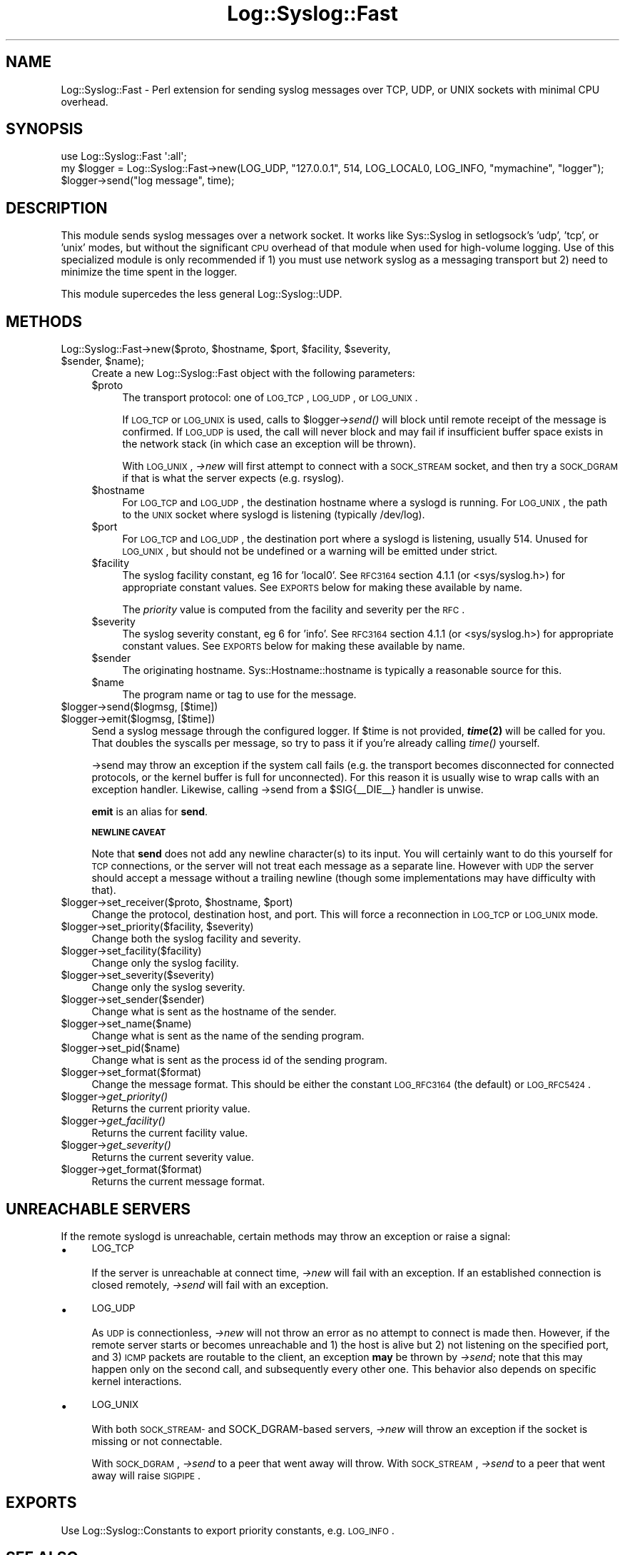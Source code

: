 .\" Automatically generated by Pod::Man 2.25 (Pod::Simple 3.16)
.\"
.\" Standard preamble:
.\" ========================================================================
.de Sp \" Vertical space (when we can't use .PP)
.if t .sp .5v
.if n .sp
..
.de Vb \" Begin verbatim text
.ft CW
.nf
.ne \\$1
..
.de Ve \" End verbatim text
.ft R
.fi
..
.\" Set up some character translations and predefined strings.  \*(-- will
.\" give an unbreakable dash, \*(PI will give pi, \*(L" will give a left
.\" double quote, and \*(R" will give a right double quote.  \*(C+ will
.\" give a nicer C++.  Capital omega is used to do unbreakable dashes and
.\" therefore won't be available.  \*(C` and \*(C' expand to `' in nroff,
.\" nothing in troff, for use with C<>.
.tr \(*W-
.ds C+ C\v'-.1v'\h'-1p'\s-2+\h'-1p'+\s0\v'.1v'\h'-1p'
.ie n \{\
.    ds -- \(*W-
.    ds PI pi
.    if (\n(.H=4u)&(1m=24u) .ds -- \(*W\h'-12u'\(*W\h'-12u'-\" diablo 10 pitch
.    if (\n(.H=4u)&(1m=20u) .ds -- \(*W\h'-12u'\(*W\h'-8u'-\"  diablo 12 pitch
.    ds L" ""
.    ds R" ""
.    ds C` ""
.    ds C' ""
'br\}
.el\{\
.    ds -- \|\(em\|
.    ds PI \(*p
.    ds L" ``
.    ds R" ''
'br\}
.\"
.\" Escape single quotes in literal strings from groff's Unicode transform.
.ie \n(.g .ds Aq \(aq
.el       .ds Aq '
.\"
.\" If the F register is turned on, we'll generate index entries on stderr for
.\" titles (.TH), headers (.SH), subsections (.SS), items (.Ip), and index
.\" entries marked with X<> in POD.  Of course, you'll have to process the
.\" output yourself in some meaningful fashion.
.ie \nF \{\
.    de IX
.    tm Index:\\$1\t\\n%\t"\\$2"
..
.    nr % 0
.    rr F
.\}
.el \{\
.    de IX
..
.\}
.\"
.\" Accent mark definitions (@(#)ms.acc 1.5 88/02/08 SMI; from UCB 4.2).
.\" Fear.  Run.  Save yourself.  No user-serviceable parts.
.    \" fudge factors for nroff and troff
.if n \{\
.    ds #H 0
.    ds #V .8m
.    ds #F .3m
.    ds #[ \f1
.    ds #] \fP
.\}
.if t \{\
.    ds #H ((1u-(\\\\n(.fu%2u))*.13m)
.    ds #V .6m
.    ds #F 0
.    ds #[ \&
.    ds #] \&
.\}
.    \" simple accents for nroff and troff
.if n \{\
.    ds ' \&
.    ds ` \&
.    ds ^ \&
.    ds , \&
.    ds ~ ~
.    ds /
.\}
.if t \{\
.    ds ' \\k:\h'-(\\n(.wu*8/10-\*(#H)'\'\h"|\\n:u"
.    ds ` \\k:\h'-(\\n(.wu*8/10-\*(#H)'\`\h'|\\n:u'
.    ds ^ \\k:\h'-(\\n(.wu*10/11-\*(#H)'^\h'|\\n:u'
.    ds , \\k:\h'-(\\n(.wu*8/10)',\h'|\\n:u'
.    ds ~ \\k:\h'-(\\n(.wu-\*(#H-.1m)'~\h'|\\n:u'
.    ds / \\k:\h'-(\\n(.wu*8/10-\*(#H)'\z\(sl\h'|\\n:u'
.\}
.    \" troff and (daisy-wheel) nroff accents
.ds : \\k:\h'-(\\n(.wu*8/10-\*(#H+.1m+\*(#F)'\v'-\*(#V'\z.\h'.2m+\*(#F'.\h'|\\n:u'\v'\*(#V'
.ds 8 \h'\*(#H'\(*b\h'-\*(#H'
.ds o \\k:\h'-(\\n(.wu+\w'\(de'u-\*(#H)/2u'\v'-.3n'\*(#[\z\(de\v'.3n'\h'|\\n:u'\*(#]
.ds d- \h'\*(#H'\(pd\h'-\w'~'u'\v'-.25m'\f2\(hy\fP\v'.25m'\h'-\*(#H'
.ds D- D\\k:\h'-\w'D'u'\v'-.11m'\z\(hy\v'.11m'\h'|\\n:u'
.ds th \*(#[\v'.3m'\s+1I\s-1\v'-.3m'\h'-(\w'I'u*2/3)'\s-1o\s+1\*(#]
.ds Th \*(#[\s+2I\s-2\h'-\w'I'u*3/5'\v'-.3m'o\v'.3m'\*(#]
.ds ae a\h'-(\w'a'u*4/10)'e
.ds Ae A\h'-(\w'A'u*4/10)'E
.    \" corrections for vroff
.if v .ds ~ \\k:\h'-(\\n(.wu*9/10-\*(#H)'\s-2\u~\d\s+2\h'|\\n:u'
.if v .ds ^ \\k:\h'-(\\n(.wu*10/11-\*(#H)'\v'-.4m'^\v'.4m'\h'|\\n:u'
.    \" for low resolution devices (crt and lpr)
.if \n(.H>23 .if \n(.V>19 \
\{\
.    ds : e
.    ds 8 ss
.    ds o a
.    ds d- d\h'-1'\(ga
.    ds D- D\h'-1'\(hy
.    ds th \o'bp'
.    ds Th \o'LP'
.    ds ae ae
.    ds Ae AE
.\}
.rm #[ #] #H #V #F C
.\" ========================================================================
.\"
.IX Title "Log::Syslog::Fast 3"
.TH Log::Syslog::Fast 3 "2012-10-31" "perl v5.14.2" "User Contributed Perl Documentation"
.\" For nroff, turn off justification.  Always turn off hyphenation; it makes
.\" way too many mistakes in technical documents.
.if n .ad l
.nh
.SH "NAME"
Log::Syslog::Fast \- Perl extension for sending syslog messages over TCP, UDP,
or UNIX sockets with minimal CPU overhead.
.SH "SYNOPSIS"
.IX Header "SYNOPSIS"
.Vb 3
\&  use Log::Syslog::Fast \*(Aq:all\*(Aq;
\&  my $logger = Log::Syslog::Fast\->new(LOG_UDP, "127.0.0.1", 514, LOG_LOCAL0, LOG_INFO, "mymachine", "logger");
\&  $logger\->send("log message", time);
.Ve
.SH "DESCRIPTION"
.IX Header "DESCRIPTION"
This module sends syslog messages over a network socket. It works like
Sys::Syslog in setlogsock's 'udp', 'tcp', or 'unix' modes, but without the
significant \s-1CPU\s0 overhead of that module when used for high-volume logging. Use
of this specialized module is only recommended if 1) you must use network
syslog as a messaging transport but 2) need to minimize the time spent in the
logger.
.PP
This module supercedes the less general Log::Syslog::UDP.
.SH "METHODS"
.IX Header "METHODS"
.ie n .IP "Log::Syslog::Fast\->new($proto, $hostname, $port, $facility, $severity, $sender, $name);" 4
.el .IP "Log::Syslog::Fast\->new($proto, \f(CW$hostname\fR, \f(CW$port\fR, \f(CW$facility\fR, \f(CW$severity\fR, \f(CW$sender\fR, \f(CW$name\fR);" 4
.IX Item "Log::Syslog::Fast->new($proto, $hostname, $port, $facility, $severity, $sender, $name);"
Create a new Log::Syslog::Fast object with the following parameters:
.RS 4
.ie n .IP "$proto" 4
.el .IP "\f(CW$proto\fR" 4
.IX Item "$proto"
The transport protocol: one of \s-1LOG_TCP\s0, \s-1LOG_UDP\s0, or \s-1LOG_UNIX\s0.
.Sp
If \s-1LOG_TCP\s0 or \s-1LOG_UNIX\s0 is used, calls to \f(CW$logger\fR\->\fIsend()\fR will block until
remote receipt of the message is confirmed. If \s-1LOG_UDP\s0 is used, the call will
never block and may fail if insufficient buffer space exists in the network
stack (in which case an exception will be thrown).
.Sp
With \s-1LOG_UNIX\s0, \fI\->new\fR will first attempt to connect with a \s-1SOCK_STREAM\s0
socket, and then try a \s-1SOCK_DGRAM\s0 if that is what the server expects (e.g.
rsyslog).
.ie n .IP "$hostname" 4
.el .IP "\f(CW$hostname\fR" 4
.IX Item "$hostname"
For \s-1LOG_TCP\s0 and \s-1LOG_UDP\s0, the destination hostname where a syslogd is running.
For \s-1LOG_UNIX\s0, the path to the \s-1UNIX\s0 socket where syslogd is listening (typically
/dev/log).
.ie n .IP "$port" 4
.el .IP "\f(CW$port\fR" 4
.IX Item "$port"
For \s-1LOG_TCP\s0 and \s-1LOG_UDP\s0, the destination port where a syslogd is listening,
usually 514. Unused for \s-1LOG_UNIX\s0, but should not be undefined or a warning will
be emitted under strict.
.ie n .IP "$facility" 4
.el .IP "\f(CW$facility\fR" 4
.IX Item "$facility"
The syslog facility constant, eg 16 for 'local0'. See \s-1RFC3164\s0 section 4.1.1 (or
<sys/syslog.h>) for appropriate constant values. See \s-1EXPORTS\s0 below
for making these available by name.
.Sp
The \fIpriority\fR value is computed from the facility and severity per the \s-1RFC\s0.
.ie n .IP "$severity" 4
.el .IP "\f(CW$severity\fR" 4
.IX Item "$severity"
The syslog severity constant, eg 6 for 'info'. See \s-1RFC3164\s0 section 4.1.1 (or
<sys/syslog.h>) for appropriate constant values. See \s-1EXPORTS\s0 below
for making these available by name.
.ie n .IP "$sender" 4
.el .IP "\f(CW$sender\fR" 4
.IX Item "$sender"
The originating hostname. Sys::Hostname::hostname is typically a reasonable
source for this.
.ie n .IP "$name" 4
.el .IP "\f(CW$name\fR" 4
.IX Item "$name"
The program name or tag to use for the message.
.RE
.RS 4
.RE
.ie n .IP "$logger\->send($logmsg, [$time])" 4
.el .IP "\f(CW$logger\fR\->send($logmsg, [$time])" 4
.IX Item "$logger->send($logmsg, [$time])"
.PD 0
.ie n .IP "$logger\->emit($logmsg, [$time])" 4
.el .IP "\f(CW$logger\fR\->emit($logmsg, [$time])" 4
.IX Item "$logger->emit($logmsg, [$time])"
.PD
Send a syslog message through the configured logger. If \f(CW$time\fR is not provided,
\&\fB\f(BItime\fB\|(2)\fR will be called for you. That doubles the syscalls per message, so
try to pass it if you're already calling \fItime()\fR yourself.
.Sp
\&\->send may throw an exception if the system call fails (e.g. the transport
becomes disconnected for connected protocols, or the kernel buffer is full for
unconnected). For this reason it is usually wise to wrap calls with an
exception handler. Likewise, calling \->send from a \f(CW$SIG\fR{_\|_DIE_\|_} handler is
unwise.
.Sp
\&\fBemit\fR is an alias for \fBsend\fR.
.Sp
\&\fB\s-1NEWLINE\s0 \s-1CAVEAT\s0\fR
.Sp
Note that \fBsend\fR does not add any newline character(s) to its input. You will
certainly want to do this yourself for \s-1TCP\s0 connections, or the server will not
treat each message as a separate line. However with \s-1UDP\s0 the server should
accept a message without a trailing newline (though some implementations may
have difficulty with that).
.ie n .IP "$logger\->set_receiver($proto, $hostname, $port)" 4
.el .IP "\f(CW$logger\fR\->set_receiver($proto, \f(CW$hostname\fR, \f(CW$port\fR)" 4
.IX Item "$logger->set_receiver($proto, $hostname, $port)"
Change the protocol, destination host, and port. This will force a reconnection
in \s-1LOG_TCP\s0 or \s-1LOG_UNIX\s0 mode.
.ie n .IP "$logger\->set_priority($facility, $severity)" 4
.el .IP "\f(CW$logger\fR\->set_priority($facility, \f(CW$severity\fR)" 4
.IX Item "$logger->set_priority($facility, $severity)"
Change both the syslog facility and severity.
.ie n .IP "$logger\->set_facility($facility)" 4
.el .IP "\f(CW$logger\fR\->set_facility($facility)" 4
.IX Item "$logger->set_facility($facility)"
Change only the syslog facility.
.ie n .IP "$logger\->set_severity($severity)" 4
.el .IP "\f(CW$logger\fR\->set_severity($severity)" 4
.IX Item "$logger->set_severity($severity)"
Change only the syslog severity.
.ie n .IP "$logger\->set_sender($sender)" 4
.el .IP "\f(CW$logger\fR\->set_sender($sender)" 4
.IX Item "$logger->set_sender($sender)"
Change what is sent as the hostname of the sender.
.ie n .IP "$logger\->set_name($name)" 4
.el .IP "\f(CW$logger\fR\->set_name($name)" 4
.IX Item "$logger->set_name($name)"
Change what is sent as the name of the sending program.
.ie n .IP "$logger\->set_pid($name)" 4
.el .IP "\f(CW$logger\fR\->set_pid($name)" 4
.IX Item "$logger->set_pid($name)"
Change what is sent as the process id of the sending program.
.ie n .IP "$logger\->set_format($format)" 4
.el .IP "\f(CW$logger\fR\->set_format($format)" 4
.IX Item "$logger->set_format($format)"
Change the message format. This should be either the constant \s-1LOG_RFC3164\s0 (the
default) or \s-1LOG_RFC5424\s0.
.ie n .IP "$logger\->\fIget_priority()\fR" 4
.el .IP "\f(CW$logger\fR\->\fIget_priority()\fR" 4
.IX Item "$logger->get_priority()"
Returns the current priority value.
.ie n .IP "$logger\->\fIget_facility()\fR" 4
.el .IP "\f(CW$logger\fR\->\fIget_facility()\fR" 4
.IX Item "$logger->get_facility()"
Returns the current facility value.
.ie n .IP "$logger\->\fIget_severity()\fR" 4
.el .IP "\f(CW$logger\fR\->\fIget_severity()\fR" 4
.IX Item "$logger->get_severity()"
Returns the current severity value.
.ie n .IP "$logger\->get_format($format)" 4
.el .IP "\f(CW$logger\fR\->get_format($format)" 4
.IX Item "$logger->get_format($format)"
Returns the current message format.
.SH "UNREACHABLE SERVERS"
.IX Header "UNREACHABLE SERVERS"
If the remote syslogd is unreachable, certain methods may throw an exception or
raise a signal:
.IP "\(bu" 4
\&\s-1LOG_TCP\s0
.Sp
If the server is unreachable at connect time, \fI\->new\fR will fail with an
exception. If an established connection is closed remotely, \fI\->send\fR will
fail with an exception.
.IP "\(bu" 4
\&\s-1LOG_UDP\s0
.Sp
As \s-1UDP\s0 is connectionless, \fI\->new\fR will not throw an error as no attempt to
connect is made then. However, if the remote server starts or becomes unreachable and
1) the host is alive but 2) not listening on the specified port, and
3) \s-1ICMP\s0 packets are routable to the client, an exception \fBmay\fR be thrown by \fI\->send\fR; note that this may happen only on the second call, and subsequently
every other one. This behavior also depends on specific kernel interactions.
.IP "\(bu" 4
\&\s-1LOG_UNIX\s0
.Sp
With both \s-1SOCK_STREAM\-\s0 and SOCK_DGRAM\-based servers, \fI\->new\fR will throw an
exception if the socket is missing or not connectable.
.Sp
With \s-1SOCK_DGRAM\s0, \fI\->send\fR to a peer that went away will throw. With
\&\s-1SOCK_STREAM\s0, \fI\->send\fR to a peer that went away will raise \s-1SIGPIPE\s0.
.SH "EXPORTS"
.IX Header "EXPORTS"
Use Log::Syslog::Constants to export priority constants, e.g. \s-1LOG_INFO\s0.
.SH "SEE ALSO"
.IX Header "SEE ALSO"
Log::Syslog::Constants
.PP
Sys::Syslog
.SH "BUGS"
.IX Header "BUGS"
\&\s-1LOG_UNIX\s0 with \s-1SOCK_DGRAM\s0 has not been well tested.
.SH "AUTHOR"
.IX Header "AUTHOR"
Adam Thomason, <athomason@cpan.org>
.SH "COPYRIGHT AND LICENSE"
.IX Header "COPYRIGHT AND LICENSE"
Copyright (C) 2009\-2011 by Say Media, Inc.
.PP
This library is free software; you can redistribute it and/or modify
it under the same terms as Perl itself, either Perl version 5.8.5 or,
at your option, any later version of Perl 5 you may have available.
